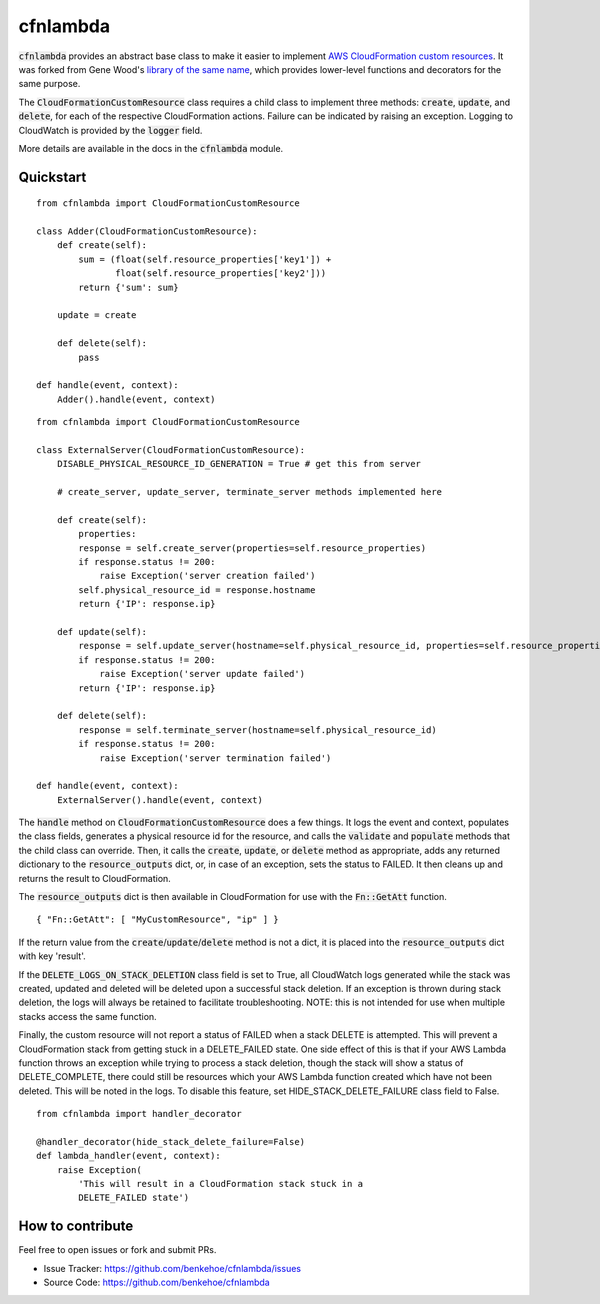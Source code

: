 cfnlambda
=========

:code:`cfnlambda` provides an abstract base class to make it easier to implement
`AWS CloudFormation custom resources`_. It was forked from Gene Wood's
`library of the same name`_, which provides lower-level functions and 
decorators for the same purpose.

The :code:`CloudFormationCustomResource` class requires a child class to implement
three methods: :code:`create`, :code:`update`, and :code:`delete`, for each of the respective
CloudFormation actions. Failure can be indicated by raising an exception.
Logging to CloudWatch is provided by the :code:`logger` field.

More details are available in the docs in the :code:`cfnlambda` module.

Quickstart
----------

::

    from cfnlambda import CloudFormationCustomResource
	
    class Adder(CloudFormationCustomResource):
        def create(self):
            sum = (float(self.resource_properties['key1']) + 
                   float(self.resource_properties['key2']))
            return {'sum': sum}
        
        update = create
        
        def delete(self):
            pass
    
    def handle(event, context):
        Adder().handle(event, context)

::

    from cfnlambda import CloudFormationCustomResource
	
    class ExternalServer(CloudFormationCustomResource):
        DISABLE_PHYSICAL_RESOURCE_ID_GENERATION = True # get this from server
        
        # create_server, update_server, terminate_server methods implemented here
        
        def create(self):
            properties:
            response = self.create_server(properties=self.resource_properties)
            if response.status != 200:
                raise Exception('server creation failed')
            self.physical_resource_id = response.hostname
            return {'IP': response.ip}
        
        def update(self):
            response = self.update_server(hostname=self.physical_resource_id, properties=self.resource_properties)
            if response.status != 200:
                raise Exception('server update failed')
            return {'IP': response.ip}
        
        def delete(self):
            response = self.terminate_server(hostname=self.physical_resource_id)
            if response.status != 200:
                raise Exception('server termination failed')
    
    def handle(event, context):
        ExternalServer().handle(event, context)

The :code:`handle` method on :code:`CloudFormationCustomResource` does a few things. It logs
the event and context, populates the class fields, generates a physical resource id
for the resource, and calls the :code:`validate` and :code:`populate` methods that the child class
can override. Then, it calls the :code:`create`, :code:`update`, or :code:`delete` method as 
appropriate, adds any returned dictionary to the :code:`resource_outputs` dict, or, in
case of an exception, sets the status to FAILED. It then cleans up and returns the
result to CloudFormation.

The :code:`resource_outputs` dict is then available in CloudFormation for use with the
:code:`Fn::GetAtt` function.

::

    { "Fn::GetAtt": [ "MyCustomResource", "ip" ] }

If the return value from the :code:`create`/:code:`update`/:code:`delete` method
is not a dict, it is placed into the :code:`resource_outputs` dict with key 'result'.

If the :code:`DELETE_LOGS_ON_STACK_DELETION` class field is set to True, all
CloudWatch logs generated while the stack was created, updated and deleted will
be deleted upon a successful stack deletion. If an exception is thrown during
stack deletion, the logs will always be retained to facilitate troubleshooting.
NOTE: this is not intended for use when multiple stacks access the same function.

Finally, the custom resource will not report a status of FAILED when a stack 
DELETE is attempted. This will prevent a CloudFormation stack from getting stuck
in a DELETE_FAILED state. One side effect of this is that if your AWS Lambda
function throws an exception while trying to process a stack deletion, though 
the stack will show a status of DELETE_COMPLETE, there could still be resources
which your AWS Lambda function created which have not been deleted. This will be
noted in the logs. To disable this feature, set HIDE_STACK_DELETE_FAILURE 
class field to False.

::

    from cfnlambda import handler_decorator

    @handler_decorator(hide_stack_delete_failure=False)
    def lambda_handler(event, context):
        raise Exception(
            'This will result in a CloudFormation stack stuck in a
            DELETE_FAILED state')


How to contribute
-----------------
Feel free to open issues or fork and submit PRs.

* Issue Tracker: https://github.com/benkehoe/cfnlambda/issues
* Source Code: https://github.com/benkehoe/cfnlambda

.. _library of the same name: https://github.com/gene1wood/cfnlambda
.. _AWS CloudFormation custom resources: http://docs.aws.amazon.com/AWSCloudFormation/latest/UserGuide/template-custom-resources.html
.. _cfn-response: http://docs.aws.amazon.com/AWSCloudFormation/latest/UserGuide/aws-properties-lambda-function-code.html#cfn-lambda-function-code-cfnresponsemodule
